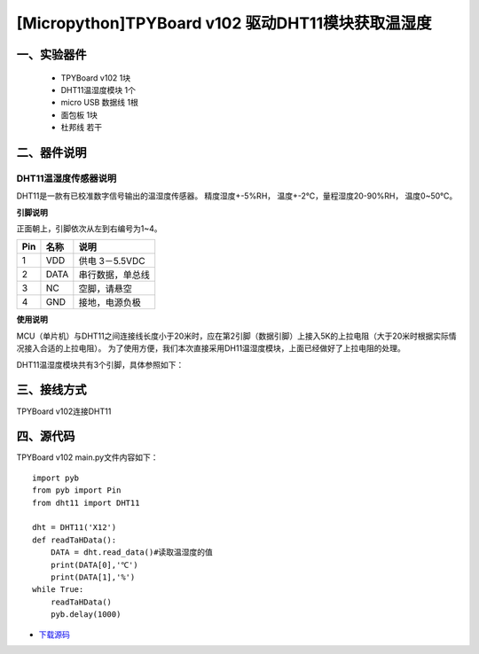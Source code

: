 [Micropython]TPYBoard v102 驱动DHT11模块获取温湿度
==============================================================

一、实验器件
-----------------------

 - TPYBoard v102 1块
 - DHT11温湿度模块 1个 
 - micro USB 数据线 1根
 - 面包板 1块
 - 杜邦线 若干

二、器件说明
-----------------------------

DHT11温湿度传感器说明
>>>>>>>>>>>>>>>>>>>>>>>>>>>>>>>>>>>>>>

DHT11是一款有已校准数字信号输出的温湿度传感器。 精度湿度+-5%RH， 温度+-2℃，量程湿度20-90%RH， 温度0~50℃。

.. image:: img/dht11.jpg

**引脚说明**

.. image:: img/dht11_pin.jpg

正面朝上，引脚依次从左到右编号为1~4。

+------+---------+------------------+
| Pin  | 名称    | 说明             |
+======+=========+==================+
| 1    | VDD     | 供电 3－5.5VDC   |
+------+---------+------------------+
| 2    | DATA    | 串行数据，单总线 |
+------+---------+------------------+
| 3    | NC      | 空脚，请悬空     |
+------+---------+------------------+
| 4    | GND     | 接地，电源负极   |
+------+---------+------------------+

**使用说明**

.. image:: img/dht11_1.jpg


MCU（单片机）与DHT11之间连接线长度小于20米时，应在第2引脚（数据引脚）上接入5K的上拉电阻（大于20米时根据实际情况接入合适的上拉电阻）。
为了使用方便，我们本次直接采用DH11温湿度模块，上面已经做好了上拉电阻的处理。

.. image:: img/DHT11.png

DHT11温湿度模块共有3个引脚，具体参照如下：

.. image:: img/DHT112.png

三、接线方式
-------------------------------

TPYBoard v102连接DHT11

.. image:: img/102+DHT11.png


四、源代码
--------------------------

TPYBoard v102 main.py文件内容如下：

::

    import pyb
    from pyb import Pin
    from dht11 import DHT11

    dht = DHT11('X12')
    def readTaHData():
        DATA = dht.read_data()#读取温湿度的值
        print(DATA[0],'℃')
        print(DATA[1],'%')
    while True:
        readTaHData()
        pyb.delay(1000)


- `下载源码 <https://github.com/TPYBoard/TPYBoard-v102>`_